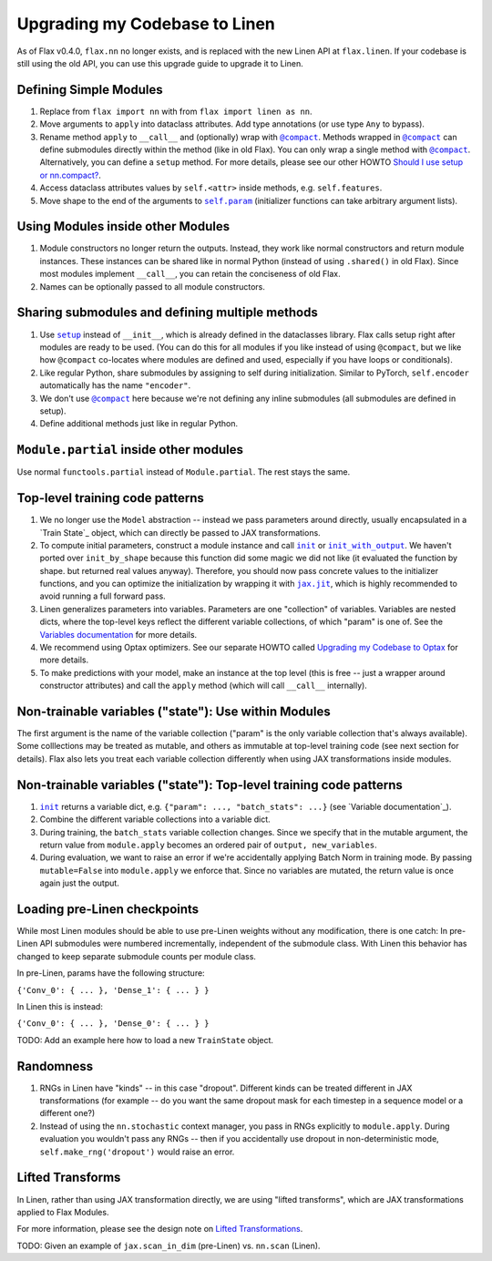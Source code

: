 Upgrading my Codebase to Linen
==============================

As of Flax v0.4.0, ``flax.nn`` no longer exists, and is replaced with the new
Linen API at ``flax.linen``. If your codebase is still using the old API, you
can use this upgrade guide to upgrade it to Linen.

.. testsetup::

  from flax.training import train_state
  from jax import random
  import optax
  import jax
  from flax.linen import initializers

  from jax import lax
  import jax.numpy as jnp
  import numpy as np
  from typing import Any, Callable, Sequence, Tuple

  PRNGKey = Any
  Shape = Tuple[int, ...]
  Dtype = Any
  Array = Any

  default_kernel_init = initializers.lecun_normal()

Defining Simple Modules
--------------------------------

.. codediff:: 
  :title_left: Old Flax
  :title_right: Linen
  :sync:
  
  from flax import nn

  class Dense(base.Module):
    def apply(self,
              inputs,
              features,
              use_bias=True,
              kernel_init=default_kernel_init,
              bias_init=initializers.zeros):

      kernel = self.param('kernel',
        (inputs.shape[-1], features), kernel_init)
      y = jnp.dot(inputs, kernel)
      if use_bias:
        bias = self.param(
          'bias', (features,), bias_init)
        y = y + bias
      return y  
  
    return new_state, metrics
  ---
  from flax import linen as nn  # [1] #!

  class Dense(nn.Module):
    features: int  # [2] #!
    use_bias: bool = True
    kernel_init: Callable[[PRNGKey, Shape, Dtype], Array] = default_kernel_init
    bias_init: Callable[[PRNGKey, Shape, Dtype], Array] = initializers.zeros

    @nn.compact
    def __call__(self, inputs):  # [3] #!
      kernel = self.param('kernel',
        self.kernel_init, (inputs.shape[-1], self.features))  # [4] #!
      y = jnp.dot(inputs, kernel)
      if self.use_bias:
        bias = self.param(
          'bias', self.bias_init, (self.features,))  # [5] #!
        y = y + bias
      return y

1. Replace from ``flax import nn`` with from ``flax import linen as nn``.

2. Move arguments to ``apply`` into dataclass attributes. Add type annotations
   (or use type ``Any`` to bypass).

3. Rename method ``apply`` to ``__call__`` and (optionally) wrap with
   |@compact|_. Methods wrapped in |@compact|_ can define submodules directly
   within the method (like in old Flax). You can only wrap a single method with
   |@compact|_. Alternatively, you can define a ``setup`` method. For more
   details, please see our other HOWTO `Should I use setup or nn.compact?`_.

4. Access dataclass attributes values by ``self.<attr>`` inside methods, e.g.
   ``self.features``.

5. Move shape to the end of the arguments to |self.param|_ (initializer functions
   can take arbitrary argument lists).


Using Modules inside other Modules
--------------------------------

.. codediff:: 
  :title_left: Old Flax
  :title_right: Linen
  :sync:
  
  class Encoder(nn.Module):

    def apply(self, x):
      x = nn.Dense(x, 500)
      x = nn.relu(x)
      z = nn.Dense(x, 500, name="latents")
      return z
  ---
  class Encoder(nn.Module):
    @nn.compact
    def __call__(self, x):
      x = nn.Dense(500)(x)  # [1] #!
      x = nn.relu(x)
      z = nn.Dense(500, name='latents')(x)  # [2] #!
      return z

1. Module constructors no longer return the outputs. Instead, they work like
   normal constructors and return module instances. These instances can be
   shared like in normal Python (instead of using ``.shared()`` in old Flax).
   Since most modules implement ``__call__``, you can retain the conciseness of
   old Flax.

2. Names can be optionally passed to all module constructors.

Sharing submodules and defining multiple methods
--------------------------------

.. codediff:: 
  :title_left: Old Flax
  :title_right: Linen
  :sync: 
  
  class AutoEncoder(nn.Module):
    def _create_submodules(self):
      return Decoder.shared(name="encoder")

    def apply(self, x, z_rng, latents=20):
      decoder = self._create_decoder()
      z = Encoder(x, latents, name="encoder")
      return decoder(z)

    @nn.module_method
    def generate(self, z, **unused_kwargs):
      decoder = self._create_decoder()
      return nn.sigmoid(decoder(z))
  ---
  class AutoEncoder(nn.Module):
    latents: int = 20

    def setup(self):  # [1] #!
      self.encoder = Encoder(self.latents)  # [2] #!
      self.decoder = Decoder()

    def __call__(self, x):  # [3] #!
      z = self.encoder(x)
      return self.decoder(z)

    def generate(self, z):  # [4] #!
      return nn.sigmoid(self.decoder(z))


1. Use |setup|_ instead of ``__init__``, which is already defined in
   the dataclasses library. Flax calls setup right after modules are ready to be
   used. (You can do this for all modules if you like instead of using
   |@compact|, but we like how |@compact| co-locates where modules are defined
   and used, especially if you have loops or conditionals).

2. Like regular Python, share submodules by assigning to self during
   initialization. Similar to PyTorch, ``self.encoder`` automatically has the
   name ``"encoder"``.

3. We don't use |@compact|_ here because we're not defining any inline
   submodules (all submodules are defined in setup).

4. Define additional methods just like in regular Python.

``Module.partial`` inside other modules
--------------------------------

.. codediff:: 
  :title_left: Old Flax
  :title_right: Linen
  :sync:
  
  # no import #!
   
  class ResNet(nn.Module):
    """ResNetV1."""


    def apply(self, x,
              stage_sizes,
              num_filters=64,
              train=True):
      conv = nn.Conv.partial(bias=False)
      norm = nn.BatchNorm.partial(
          use_running_average=not train,
          momentum=0.9, epsilon=1e-5)

      x = conv(x, num_filters, (7, 7), (2, 2),
              padding=[(3, 3), (3, 3)],
              name='conv_init')
      x = norm(x, name='bn_init')

      # [...]
      return x 
  ---
  from functools import partial  #!

  class ResNet(nn.Module):
    """ResNetV1."""
    stage_sizes: Sequence[int]
    num_filters: int = 64
    train: bool = True

    @nn.compact
    def __call__(self, x):
      conv = partial(nn.Conv, use_bias=False) #!
      norm = partial(nn.BatchNorm,  #!
                    use_running_average=not self.train, #!
                    momentum=0.9, epsilon=1e-5) #!

      x = conv(self.num_filters, (7, 7), (2, 2),
              padding=[(3, 3), (3, 3)],
              name='conv_init')(x)
      x = norm(name='bn_init')(x)

      # [...]
      return x

Use normal ``functools.partial`` instead of ``Module.partial``. The rest stays
the same. 

Top-level training code patterns
--------------------------------

.. codediff:: 
  :title_left: Old Flax
  :title_right: Linen
  :sync:

  def create_model(key):
    _, initial_params = CNN.init_by_shape(
      key, [((1, 28, 28, 1), jnp.float32)])
    model = nn.Model(CNN, initial_params)
    return model

  def create_optimizer(model, learning_rate):
    optimizer_def = optim.Momentum(learning_rate=learning_rate)
    optimizer = optimizer_def.create(model)
    return optimizer

  def cross_entropy_loss(*, logits, labels):
    one_hot_labels = jax.nn.one_hot(labels, num_classes=10)
    return -jnp.mean(jnp.sum(one_hot_labels * logits, axis=-1))

  def loss_fn(model):
    logits = model(batch['image'])
    one_hot = jax.nn.one_hot(batch['label'], num_classes=10)
    loss = -jnp.mean(jnp.sum(one_hot_labels * batch['label'],
                             axis=-1))
    return loss, logits
  ---
  def create_train_state(rng, config):  # [1] #!
    variables = CNN().init(rng, jnp.ones([1, 28, 28, 1]))  # [2] #!
    params = variables['params']  # [3] #!
    tx = optax.sgd(config.learning_rate, config.momentum)  # [4] #!
    return train_state.TrainState.create(
        apply_fn=CNN.apply, params=params, tx=tx)










  def loss_fn(params):
    logits = CNN().apply({'params': params}, batch['image'])  # [5] #!
    one_hot = jax.nn.one_hot(batch['label'], 10)
    loss = jnp.mean(optax.softmax_cross_entropy(logits=logits,
                                                labels=one_hot))
    return loss, logits


1. We no longer use the ``Model`` abstraction -- instead we pass parameters
   around directly, usually encapsulated in a `Train State`_ object, which can
   directly be passed to JAX transformations.
   
2. To compute initial parameters, construct a module instance and call |init|_
   or |init_with_output|_. We haven't ported over ``init_by_shape`` because this
   function did some magic we did not like (it evaluated the function by shape.
   but returned real values anyway). Therefore, you should now pass concrete
   values to the initializer functions, and you can optimize the initialization
   by wrapping it with |jax.jit|_, which is highly recommended to avoid running
   a full forward pass.

3. Linen generalizes parameters into variables. Parameters are one
   "collection" of variables. Variables are nested dicts, where the top-level
   keys reflect the different variable collections, of which "param" is one of.
   See the `Variables documentation`_ for more details.

4. We recommend using Optax optimizers. See our separate HOWTO called
   `Upgrading my Codebase to Optax`_ for more details.

5. To make predictions with your model, make an instance at the top level (this
   is free -- just a wrapper around constructor attributes) and call the
   ``apply`` method (which will call ``__call__`` internally).

Non-trainable variables ("state"): Use within Modules
--------------------------------

.. codediff:: 
  :title_left: Old Flax
  :title_right: Linen
  :sync:
  
  class BatchNorm(nn.Module):
    def apply(self, x, ...):
      # [...]
      ra_mean = self.state(
        'mean', (x.shape[-1], ), initializers.zeros)
      ra_var = self.state(
        'var', (x.shape[-1], ), initializers.ones)
      # [...] 
  ---
  class BatchNorm(nn.Module):
    def __call__(self, x):
      # [...]
      ra_mean = self.variable(  #!
        'batch_stats', 'mean', initializers.zeros, (x.shape[-1], ))
      ra_var = self.variable(
        'batch_stats', 'var', initializers.ones, (x.shape[-1], ))
      # [...]

The first argument is the name of the variable collection ("param" is the only
variable collection that's always available). Some colllections may be treated
as mutable, and others as immutable at top-level training code (see next section
for details). Flax also lets you treat each variable collection differently when
using JAX transformations inside modules.

Non-trainable variables ("state"): Top-level training code patterns
--------------------------------

.. codediff:: 
  :title_left: Old Flax
  :title_right: Linen
  :sync:

  # initial params and state
  def initial_model(key, init_batch):
    with nn.stateful() as initial_state:
      _, initial_params = ResNet.init(key, init_batch)
    model = nn.Model(ResNet, initial_params)
    return model, init_state


  # updates batch statistics during training
  def loss_fn(model, model_state):
    with nn.stateful(model_state) as new_model_state:
      logits = model(batch['image'])
    # [...]




  # reads immutable batch statistics during evaluation
  def eval_step(model, model_state, batch):
  with nn.stateful(model_state, mutable=False):
      logits = model(batch['image'], train=False)
    return compute_metrics(logits, batch['label'])
  ---
  # initial variables ({"param": ..., "batch_stats": ...})
  def initial_variables(key, init_batch):
    return ResNet().init(key, init_batch)  # [1] #!





  # updates batch statistics during training
  def loss_fn(params, batch_stats):
    variables = {'params': params, 'batch_stats': batch_stats}  # [2] #!
    logits, new_variables = ResNet(train=true).apply(
      variables, batch['image'], mutable=['batch_stats'])  # [3] #!
    new_batch_stats = new_variables['batch_stats'] 
    # [...]


  # reads immutable batch statistics during evaluation
  def eval_step(params, batch_stats, batch):
    variables = {'params': params, 'batch_stats': batch_stats}
    logits = ResNet(train=False).apply(
      variables, batch['image'], mutable=False)  # [4] #!
    return compute_metrics(logits, batch['label'])
  
1. |init|_ returns a variable dict, e.g. ``{"param": ..., "batch_stats": ...}``
   (see `Variable documentation`_).

2. Combine the different variable collections into a variable dict.

3. During training, the ``batch_stats`` variable collection changes. Since we
   specify that in the mutable argument, the return value from ``module.apply``
   becomes an ordered pair of ``output, new_variables``.

4. During evaluation, we want to raise an error if we're accidentally applying
   Batch Norm in training mode. By passing ``mutable=False`` into
   ``module.apply`` we enforce that. Since no variables are mutated, the return
   value is once again just the output.

Loading pre-Linen checkpoints
--------------------------------

While most Linen modules should be able to use pre-Linen weights without any
modification, there is one catch: In pre-Linen API submodules were numbered
incrementally, independent of the submodule class. With Linen this behavior has
changed to keep separate submodule counts per module class.

In pre-Linen, params have the following structure:

``{'Conv_0': { ... }, 'Dense_1': { ... } }``

In Linen this is instead:

``{'Conv_0': { ... }, 'Dense_0': { ... } }``

TODO: Add an example here how to load a new ``TrainState`` object.

Randomness
--------------------------------

.. codediff:: 
  :title_left: Old Flax
  :title_right: Linen
  :sync:
  
  def dropout(inputs, rate, deterministic=False):
    keep_prob = 1. - rate
    if deterministic:
      return inputs
    else:
      mask = random.bernoulli(
      make_rng(), p=keep_prob, shape=inputs.shape)
      return lax.select(
        mask, inputs / keep_prob, jnp.zeros_like(inputs))


  def loss_fn(model, dropout_rng):
    with nn.stochastic(dropout_rng):
      logits = model(inputs)
  ---
  class Dropout(nn.Module):
    rate: float

    @nn.compact
    def __call__(self, inputs, deterministic=False):
      keep_prob = 1. - self.rate
      if deterministic:
        return inputs
      else:
        mask = random.bernoulli(
          self.make_rng('dropout'), p=keep_prob, shape=inputs.shape)  # [1] #!
        return lax.select(
          mask, inputs / keep_prob, jnp.zeros_like(inputs))


  def loss_fn(params, dropout_rng):
    logits = Transformer().apply(
      {'params': params}, inputs, rngs={'dropout': dropout_rng})  # [2] #!

1. RNGs in Linen have "kinds" -- in this case "dropout". Different kinds can be
   treated different in JAX transformations (for example -- do you want the same
   dropout mask for each timestep in a sequence model or a different one?)

2. Instead of using the ``nn.stochastic`` context manager, you pass in RNGs
   explicitly to ``module.apply``. During evaluation you wouldn't pass any RNGs
   -- then if you accidentally use dropout in non-deterministic mode,
   ``self.make_rng('dropout')`` would raise an error.


Lifted Transforms
--------------------------------

In Linen, rather than using JAX transformation directly, we are using
"lifted transforms", which are JAX transformations applied to Flax Modules.

For more information, please see the design note on `Lifted Transformations`_.

TODO: Given an example of ``jax.scan_in_dim`` (pre-Linen) vs. ``nn.scan``
(Linen).

.. _`Should I use setup or nn.compact?`: https://flax.readthedocs.io/en/latest/design_notes/setup_or_nncompact.html
.. _`Variables documentation`: https://flax.readthedocs.io/en/latest/flax.linen.html#module-flax.core.variables
.. _`TrainState`: https://flax.readthedocs.io/en/latest/flax.training.html#train-state
.. _`Upgrading my Codebase to Optax`: https://flax.readthedocs.io/en/latest/howtos/optax_update_guide.html
.. _`Lifted Transformations`: https://flax.readthedocs.io/en/latest/design_notes/lift.html


.. |@compact| replace:: ``@compact``
.. _@compact: https://flax.readthedocs.io/en/latest/flax.linen.html#flax.linen.compact

.. |init| replace:: ``init``
.. _init: https://flax.readthedocs.io/en/latest/flax.linen.html#flax.linen.Module.init

.. |init_with_output| replace:: ``init_with_output``
.. _init_with_output: https://flax.readthedocs.io/en/latest/flax.linen.html#flax.linen.Module.init_with_output

.. |jax.jit| replace:: ``jax.jit``
.. _jax.jit: https://jax.readthedocs.io/en/latest/_autosummary/jax.jit.html#jax.jit

.. |self.param| replace:: ``self.param``
.. _self.param: https://flax.readthedocs.io/en/latest/flax.linen.html#flax.linen.Module.param

.. |setup| replace:: ``setup``
.. _setup: https://flax.readthedocs.io/en/latest/flax.linen.html#flax.linen.Module.setup

.. |@flax.struct.dataclass| replace:: ``@flax.struct.dataclass``
.. _@flax.struct.dataclass: https://flax.readthedocs.io/en/latest/flax.struct.html#flax.struct.dataclass

.. |checkpoints.convert_pre_linen()| replace:: ``checkpoints.convert_pre_linen()``
.. _checkpoints.convert_pre_linen(): https://flax.readthedocs.io/en/latest/flax.training.html#flax.training.checkpoints.convert_pre_linen
